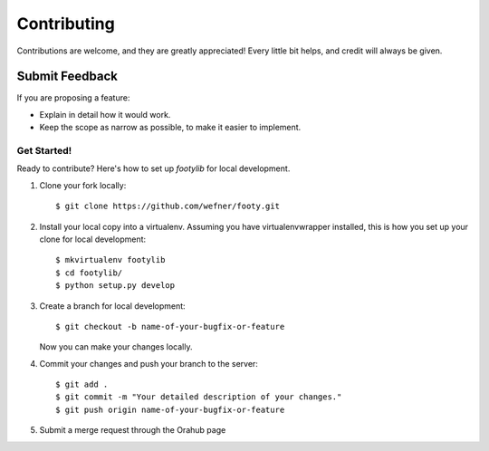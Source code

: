 ============
Contributing
============

Contributions are welcome, and they are greatly appreciated! Every
little bit helps, and credit will always be given.

Submit Feedback
~~~~~~~~~~~~~~~

If you are proposing a feature:

* Explain in detail how it would work.
* Keep the scope as narrow as possible, to make it easier to implement.

Get Started!
------------

Ready to contribute? Here's how to set up `footylib` for local development.

1. Clone your fork locally::

    $ git clone https://github.com/wefner/footy.git

2. Install your local copy into a virtualenv. Assuming you have virtualenvwrapper installed, this is how you set up your clone for local development::

    $ mkvirtualenv footylib
    $ cd footylib/
    $ python setup.py develop

3. Create a branch for local development::

    $ git checkout -b name-of-your-bugfix-or-feature

   Now you can make your changes locally.

4. Commit your changes and push your branch to the server::

    $ git add .
    $ git commit -m "Your detailed description of your changes."
    $ git push origin name-of-your-bugfix-or-feature

5. Submit a merge request through the Orahub page
